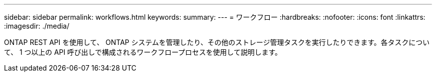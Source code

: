 ---
sidebar: sidebar 
permalink: workflows.html 
keywords:  
summary:  
---
= ワークフロー
:hardbreaks:
:nofooter: 
:icons: font
:linkattrs: 
:imagesdir: ./media/


[role="lead"]
ONTAP REST API を使用して、 ONTAP システムを管理したり、その他のストレージ管理タスクを実行したりできます。各タスクについて、 1 つ以上の API 呼び出しで構成されるワークフロープロセスを使用して説明します。
